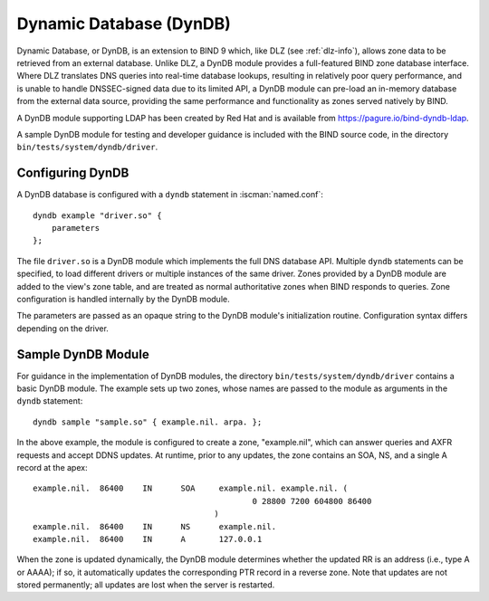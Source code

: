 .. Copyright (C) Internet Systems Consortium, Inc. ("ISC")
..
.. SPDX-License-Identifier: MPL-2.0
..
.. This Source Code Form is subject to the terms of the Mozilla Public
.. License, v. 2.0.  If a copy of the MPL was not distributed with this
.. file, you can obtain one at https://mozilla.org/MPL/2.0/.
..
.. See the COPYRIGHT file distributed with this work for additional
.. information regarding copyright ownership.

.. _dyndb-info:

Dynamic Database (DynDB)
------------------------

Dynamic Database, or DynDB, is an extension to BIND 9 which, like DLZ (see
:ref:`dlz-info`), allows zone data to be retrieved from an external
database. Unlike DLZ, a DynDB module provides a full-featured BIND zone
database interface. Where DLZ translates DNS queries into real-time
database lookups, resulting in relatively poor query performance, and is
unable to handle DNSSEC-signed data due to its limited API, a DynDB
module can pre-load an in-memory database from the external data source,
providing the same performance and functionality as zones served
natively by BIND.

A DynDB module supporting LDAP has been created by Red Hat and is
available from https://pagure.io/bind-dyndb-ldap.

A sample DynDB module for testing and developer guidance is included
with the BIND source code, in the directory
``bin/tests/system/dyndb/driver``.

Configuring DynDB
~~~~~~~~~~~~~~~~~

A DynDB database is configured with a ``dyndb`` statement in
:iscman:`named.conf`:

::

       dyndb example "driver.so" {
           parameters
       };


The file ``driver.so`` is a DynDB module which implements the full DNS
database API. Multiple ``dyndb`` statements can be specified, to load
different drivers or multiple instances of the same driver. Zones
provided by a DynDB module are added to the view's zone table, and are
treated as normal authoritative zones when BIND responds to
queries. Zone configuration is handled internally by the DynDB module.

The parameters are passed as an opaque string to the DynDB module's
initialization routine. Configuration syntax differs depending on
the driver.

Sample DynDB Module
~~~~~~~~~~~~~~~~~~~

For guidance in the implementation of DynDB modules, the directory
``bin/tests/system/dyndb/driver`` contains a basic DynDB module. The
example sets up two zones, whose names are passed to the module as
arguments in the ``dyndb`` statement:

::

       dyndb sample "sample.so" { example.nil. arpa. };


In the above example, the module is configured to create a zone,
"example.nil", which can answer queries and AXFR requests and accept
DDNS updates. At runtime, prior to any updates, the zone contains an
SOA, NS, and a single A record at the apex:

::

    example.nil.  86400    IN      SOA     example.nil. example.nil. (
                                                  0 28800 7200 604800 86400
                                          )
    example.nil.  86400    IN      NS      example.nil.
    example.nil.  86400    IN      A       127.0.0.1


When the zone is updated dynamically, the DynDB module determines
whether the updated RR is an address (i.e., type A or AAAA); if so,
it automatically updates the corresponding PTR record in a reverse
zone. Note that updates are not stored permanently; all updates are lost when the
server is restarted.
